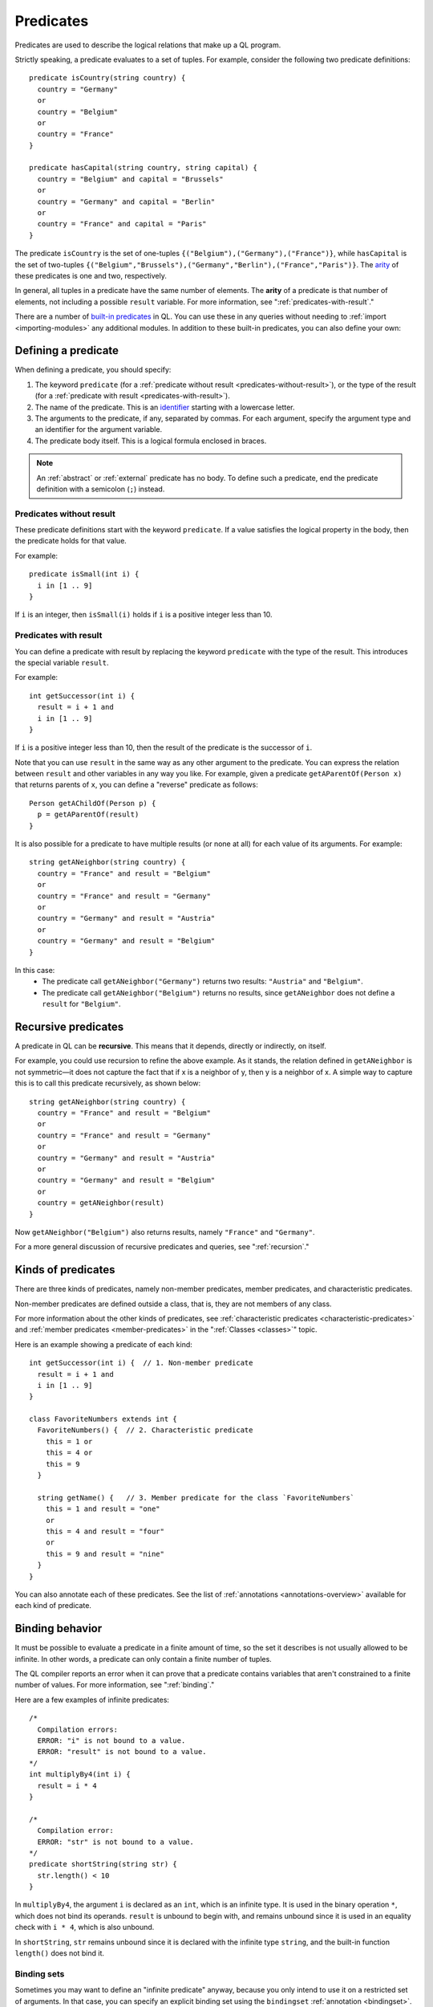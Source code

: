 .. _predicates:

Predicates
##########

Predicates are used to describe the logical relations that make up a QL program. 

Strictly speaking, a predicate evaluates to a set of tuples. For example, consider the 
following two predicate definitions:: 

    predicate isCountry(string country) {
      country = "Germany"
      or
      country = "Belgium"
      or
      country = "France"
    }

    predicate hasCapital(string country, string capital) {
      country = "Belgium" and capital = "Brussels" 
      or
      country = "Germany" and capital = "Berlin" 
      or
      country = "France" and capital = "Paris"
    }

.. index:: arity

The predicate ``isCountry`` is the set of one-tuples ``{("Belgium"),("Germany"),("France")}``,
while ``hasCapital`` is the set of two-tuples ``{("Belgium","Brussels"),("Germany","Berlin"),("France","Paris")}``.
The `arity <https://en.wikipedia.org/wiki/Arity>`_ of these predicates is one and two, respectively.

In general, all tuples in a predicate have the same number of elements. The **arity** of 
a predicate is that number of elements, not including a possible ``result`` variable. For more information, see ":ref:`predicates-with-result`."

There are a number of `built-in predicates <ql-language-specification#built-ins>`_ 
in QL. You can use these in any queries without needing to :ref:`import <importing-modules>`
any additional modules. In addition to these built-in predicates, you can also define your
own:

Defining a predicate
********************

When defining a predicate, you should specify:

#. The keyword ``predicate`` (for a :ref:`predicate without result <predicates-without-result>`), 
   or the type of the result (for a :ref:`predicate with result <predicates-with-result>`).
#. The name of the predicate. This is an `identifier <ql-language-specification#identifiers>`_ 
   starting with a lowercase letter.
#. The arguments to the predicate, if any, separated by commas. For each argument, specify the
   argument type and an identifier for the argument variable.
#. The predicate body itself. This is a logical formula enclosed in braces. 

.. note::
   An :ref:`abstract` or :ref:`external` predicate has no body. To define such a predicate, 
   end the predicate definition with a semicolon (``;``) instead.

.. _predicates-without-result:

Predicates without result
=========================

These predicate definitions start with the keyword ``predicate``. If a value satisfies the 
logical property in the body, then the predicate holds for that value.

For example::

    predicate isSmall(int i) { 
      i in [1 .. 9]
    }

If ``i`` is an integer, then ``isSmall(i)`` holds if ``i`` is a positive 
integer less than 10. 

.. _predicates-with-result:

Predicates with result
======================

.. index:: result

You can define a predicate with result by replacing the keyword ``predicate`` with the type 
of the result. This introduces the special variable ``result``. 

For example::

    int getSuccessor(int i) {
      result = i + 1 and
      i in [1 .. 9]
    }

If ``i`` is a positive integer less than 10, then the result of the predicate 
is the successor of ``i``. 

Note that you can use ``result`` in the same way as any other argument to the predicate. 
You can express the relation between ``result`` and other variables in any way you like. 
For example, given a predicate ``getAParentOf(Person x)`` that returns parents of ``x``, you can 
define a "reverse" predicate as follows::

    Person getAChildOf(Person p) {
      p = getAParentOf(result)
    }


It is also possible for a predicate to have multiple results (or none at all) for each value 
of its arguments. For example::

    string getANeighbor(string country) {
      country = "France" and result = "Belgium" 
      or
      country = "France" and result = "Germany"
      or
      country = "Germany" and result = "Austria"
      or
      country = "Germany" and result = "Belgium"
    }

In this case:
  - The predicate call ``getANeighbor("Germany")`` returns two results: ``"Austria"`` and 
    ``"Belgium"``.
  - The predicate call ``getANeighbor("Belgium")`` returns no results, since ``getANeighbor``
    does not define a ``result`` for ``"Belgium"``.

Recursive predicates
********************

A predicate in QL can be **recursive**. This means that it depends, directly or indirectly,
on itself. 

For example, you could use recursion to refine the above example. As it stands, the relation 
defined in ``getANeighbor`` is not symmetric—it does not capture the fact that if x is a 
neighbor of y, then y is a neighbor of x. A simple way to capture this is to call this 
predicate recursively, as shown below:: 

    string getANeighbor(string country) {
      country = "France" and result = "Belgium"
      or
      country = "France" and result = "Germany"
      or
      country = "Germany" and result = "Austria"
      or
      country = "Germany" and result = "Belgium"
      or
      country = getANeighbor(result)
    }

Now ``getANeighbor("Belgium")`` also returns results, namely ``"France"`` and ``"Germany"``.

For a more general discussion of recursive predicates and queries, see ":ref:`recursion`."

Kinds of predicates
*******************

.. _non-member-predicates:

There are three kinds of predicates, namely non-member predicates, member predicates, and
characteristic predicates.

Non-member predicates are defined outside a class, that is, they are not members of any class.

For more information about the other kinds of predicates, see :ref:`characteristic predicates
<characteristic-predicates>` and :ref:`member predicates <member-predicates>` in the 
":ref:`Classes <classes>`" topic.

Here is an example showing a predicate of each kind::

    int getSuccessor(int i) {  // 1. Non-member predicate 
      result = i + 1 and
      i in [1 .. 9]
    } 

    class FavoriteNumbers extends int {
      FavoriteNumbers() {  // 2. Characteristic predicate
        this = 1 or
        this = 4 or
        this = 9
      }

      string getName() {   // 3. Member predicate for the class `FavoriteNumbers`
        this = 1 and result = "one"
        or
        this = 4 and result = "four"
        or
        this = 9 and result = "nine"
      }
    }
   
You can also annotate each of these predicates. See the list of 
:ref:`annotations <annotations-overview>` available for each kind of predicate.

.. _predicate-binding:

Binding behavior
****************

It must be possible to evaluate a predicate in a finite amount of time, so the set it describes 
is not usually allowed to be infinite. In other words, a predicate can only contain a finite number of tuples.

The QL compiler reports an error when it can prove that a predicate contains variables that
aren't constrained to a finite number of values. For more information, see ":ref:`binding`."

Here are a few examples of infinite predicates::

    /*
      Compilation errors:
      ERROR: "i" is not bound to a value.
      ERROR: "result" is not bound to a value.
    */
    int multiplyBy4(int i) {
      result = i * 4
    }
    
    /*
      Compilation error:
      ERROR: "str" is not bound to a value.
    */
    predicate shortString(string str) {
      str.length() < 10
    }

In ``multiplyBy4``, the argument ``i`` is declared as an ``int``, which is an infinite 
type. It is used in the binary operation ``*``, which does not bind its operands. 
``result`` is unbound to begin with, and remains unbound since it is used in an equality 
check with ``i * 4``, which is also unbound. 

In ``shortString``, ``str`` remains unbound since it is declared with the infinite type 
``string``, and the built-in function ``length()`` does not bind it.

.. index:: binding set
.. _binding-sets:

Binding sets
============

Sometimes you may want to define an "infinite predicate" anyway, because you only intend to
use it on a restricted set of arguments. In that case, you can specify an explicit binding 
set using the ``bindingset`` :ref:`annotation <bindingset>`. This annotation is valid for any
kind of predicate.

For example::

    bindingset[i]
    int multiplyBy4(int i) {
      result = i * 4
    }

    from int i
    where i in [1 .. 10]
    select multiplyBy4(i)

Although ``multiplyBy4`` is an infinite predicate, the above QL :ref:`query <queries>` is legal. 
It first uses the ``bindingset`` annotation to state that the predicate ``multiplyBy4`` will be 
finite provided that ``i`` is bound to a finite number of values. Then it uses the predicate in 
a context where ``i`` is restricted to to the range ``[1 .. 10]``.

It is also possible to state multiple binding sets for a predicate. This can be done by adding 
multiple binding set annotations, for example::

    bindingset[x] bindingset[y]
    predicate plusOne(int x, int y) {
      x + 1 = y
    }

    from int x, int y
    where y = 42 and plusOne(x, y)
    select x, y

Multiple binding sets specified this way are independent of each other. The above example means:
  - If ``x`` is bound, then ``x`` and ``y`` are bound.
  - If ``y`` is bound, then ``x`` and ``y`` are bound.

That is, ``bindingset[x] bindingset[y]``, which states that at least one of ``x`` or ``y`` must 
be bound, is different from ``bindingset[x, y]``, which states that both ``x`` and ``y`` must be 
bound.

The latter can be useful when you want to declare a :ref:`predicate with result <predicates-with-result>` that takes multiple input arguments.
For example, the following predicate takes a string ``str`` and truncates it to a maximum length of ``len`` characters::

    bindingset[str, len]
    string truncate(string str, int len) {
      if str.length() > len
      then result = str.prefix(len)
      else result = str
    }

You can then use this in a :ref:`select clause <select-clauses>`, for example::

    select truncate("hello world", 5)

.. _database-predicates:

Database predicates
*******************

Each database that you query contains tables expressing relations between values. These tables
("database predicates") are treated in the same way as other predicates in QL.

For example, if a database contains a table for persons, you can write 
``persons(x, firstName, _, age)`` to constrain ``x``, ``firstName``, and ``age`` to be the 
first, second, and fourth columns of rows in that table.

The only difference is that you can't define database predicates in QL. They are defined by the
underlying database. Therefore, the available database predicates vary according to the 
database that you are querying.
